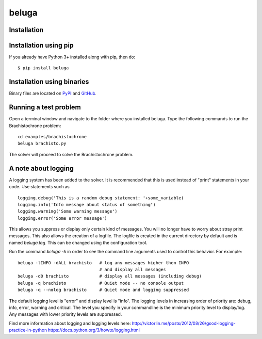 beluga
======

|travis badge| |coverage|

.. |travis badge| image:: https://travis-ci.org/msparapa/beluga.svg?branch=master
    :target: https://travis-ci.org/msparapa/beluga

.. |logo| image:: https://raw.githubusercontent.com/msparapa/beluga/master/rdsl.png
    :align: right

.. |coverage| image:: https://raw.githubusercontent.com/msparapa/beluga/master/coverage.svg
    :target: https://github.com/msparapa/beluga

Installation
------------

Installation using pip
----------------------

If you already have Python 3+ installed along with pip, then do::

    $ pip install beluga

Installation using binaries
---------------------------

Binary files are located on `PyPI <https://pypi.org/project/beluga/#history>`_ and `GitHub <https://github.com/Rapid-Design-of-Systems-Laboratory/beluga/releases>`_.


Running a test problem
----------------------

Open a terminal window and navigate to the folder where you installed beluga. Type the following commands to run the Brachistochrone problem::

    cd examples/brachistochrone
    beluga brachisto.py

The solver will proceed to solve the Brachistochrone problem.

A note about logging
--------------------

A logging system has been added to the solver. It is recommended that this is used instead of "print" statements in your code. Use statements such as ::

    logging.debug('This is a random debug statement: '+some_variable)
    logging.info('Info message about status of something')
    logging.warning('Some warning message')
    logging.error('Some error message')

This allows you suppress or display only certain kind of messages. You will no longer have to worry about stray print messages. This also allows the creation of a logfile. The logfile is created in the current directory by default and is named `beluga.log`. This can be changed using the configuration tool.

Run the command `beluga -h` in order to see the command line arguments used to control this behavior. For example::

    beluga -lINFO -dALL brachisto   # log any messages higher then INFO
                                    # and display all messages
    beluga -d0 brachisto            # display all messages (including debug)
    beluga -q brachisto             # Quiet mode -- no console output
    beluga -q --nolog brachisto     # Quiet mode and logging suppressed

The default logging level is "error" and display level is "info". The logging levels in increasing order of priority are: debug, info, error, warning and critical. The level you specify in your commandline is the minimum priority level to display/log. Any messages with lower priority levels are suppressed.

Find more information about logging and logging levels here:
http://victorlin.me/posts/2012/08/26/good-logging-practice-in-python
https://docs.python.org/3/howto/logging.html
